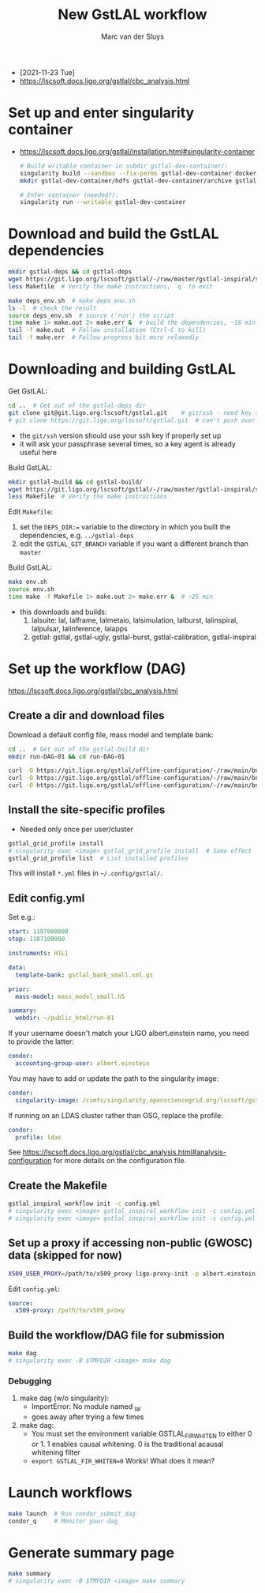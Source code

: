 # Created 2021-11-25 Thu 10:48
#+title: New GstLAL workflow
#+author: Marc van der Sluys
- [2021-11-23 Tue]
- https://lscsoft.docs.ligo.org/gstlal/cbc_analysis.html

* Set up and enter singularity container
- https://lscsoft.docs.ligo.org/gstlal/installation.html#singularity-container
  #+begin_src bash
    # Build writable container in subdir gstlal-dev-container/:
    singularity build --sandbox --fix-perms gstlal-dev-container docker://containers.ligo.org/lscsoft/gstlal:master
    mkdir gstlal-dev-container/hdfs gstlal-dev-container/archive gstlal-dev-container/cvmfs  # They may be needed later

    # Enter container (needed?):
    singularity run --writable gstlal-dev-container
  #+end_src

* Download and build the GstLAL dependencies
#+begin_src bash
  mkdir gstlal-deps && cd gstlal-deps
  wget https://git.ligo.org/lscsoft/gstlal/-/raw/master/gstlal-inspiral/share/post_O3/optimized/Makefile.ligosoftware_gcc_deps -O Makefile  # Download Makefile
  less Makefile  # Verify the make instructions, `q` to exit

  make deps_env.sh  # make deps_env.sh
  ls -l  # check the result
  source deps_env.sh  # source ('run') the script
  time make 1> make.out 2> make.err &  # build the dependencies, ~16 min
  tail -f make.out  # Follow installation (Ctrl-C to kill)
  tail -f make.err  # Follow progress bit more relaxedly
#+end_src

* Downloading and building GstLAL
Get GstLAL:
#+begin_src bash
  cd ..  # Get out of the gstlal-deps dir
  git clone git@git.ligo.org:lscsoft/gstlal.git    # git/ssh - need key setup?  ~30s  
  # git clone https://git.ligo.org/lscsoft/gstlal.git  # can't push over https?
#+end_src
- the ~git/ssh~ version should use your ssh key if properly set up
- it will ask your passphrase several times, so a key agent is already useful here

Build GstLAL:
#+begin_src bash
  mkdir gstlal-build && cd gstlal-build/
  wget https://git.ligo.org/lscsoft/gstlal/-/raw/master/gstlal-inspiral/share/post_O3/optimized/Makefile.ligosoftware_gcc_gstlal -O Makefile  # Download Makefile
  less Makefile  # Verify the make instructions
#+end_src
Edit ~Makefile~:
1. set the ~DEPS_DIR:=~ variable to the directory in which you built the dependencies,
   e.g. ~../gstlal-deps~
2. edit the ~GSTLAL_GIT_BRANCH~ variable if you want a different branch than ~master~

Build GstLAL:
#+begin_src bash
  make env.sh
  source env.sh
  time make -f Makefile 1> make.out 2> make.err &  # ~25 min
#+end_src
- this downloads and builds:
  1. lalsuite: lal, lalframe, lalmetaio, lalsimulation, lalburst, lalinspiral, lalpulsar, lalinference, lalapps
  2. gstlal: gstlal, gstlal-ugly, gstlal-burst, gstlal-calibration, gstlal-inspiral

* Set up the workflow (DAG)
https://lscsoft.docs.ligo.org/gstlal/cbc_analysis.html

** Create a dir and download files
Download a default config file, mass model and template bank:
#+begin_src bash
  cd ..  # Get out of the gstlal-build dir
  mkdir run-DAG-01 && cd run-DAG-01

  curl -O https://git.ligo.org/gstlal/offline-configuration/-/raw/main/bns-small/config.yml
  curl -O https://git.ligo.org/gstlal/offline-configuration/-/raw/main/bns-small/mass_model/mass_model_small.h5
  curl -O https://git.ligo.org/gstlal/offline-configuration/-/raw/main/bns-small/bank/gstlal_bank_small.xml.gz
#+end_src

** Install the site-specific profiles
- Needed only once per user/cluster

#+begin_src bash
  gstlal_grid_profile install
  # singularity exec <image> gstlal_grid_profile install  # Same effect
  gstlal_grid_profile list  # List installed profiles
#+end_src
This will install ~*.yml~ files in =~/.config/gstlal/=.

** Edit config.yml
Set e.g.:
#+begin_src yaml
  start: 1187000000
  stop: 1187100000

  instruments: H1L1

  data:
    template-bank: gstlal_bank_small.xml.gz

  prior:
    mass-model: mass_model_small.h5

  summary:
    webdir: ~/public_html/run-01
#+end_src

If your username doesn't match your LIGO albert.einstein name, you need to provide the latter:
#+begin_src yaml
  condor:
    accounting-group-user: albert.einstein
#+end_src

You may have to add or update the path to the singularity image:
#+begin_src yaml
  condor:
    singularity-image: /cvmfs/singularity.opensciencegrid.org/lscsoft/gstlal:master            
#+end_src

If running on an LDAS cluster rather than OSG, replace the profile:
#+begin_src yaml
  condor:
    profile: ldas
#+end_src

See https://lscsoft.docs.ligo.org/gstlal/cbc_analysis.html#analysis-configuration for more details on the
 configuration file.

** Create the Makefile
#+begin_src bash
  gstlal_inspiral_workflow init -c config.yml
  # singularity exec <image> gstlal_inspiral_workflow init -c config.yml  # Doesn't work
  # singularity exec <image> gstlal_inspiral_workflow init -c config.yml -w injection  # Injection only
#+end_src

** Set up a proxy if accessing non-public (GWOSC) data (*skipped for now*)
#+begin_src bash
  X509_USER_PROXY=/path/to/x509_proxy ligo-proxy-init -p albert.einstein
#+end_src

Edit ~config.yml~:
#+begin_src yaml
  source:
    x509-proxy: /path/to/x509_proxy
#+end_src

** Build the workflow/DAG file for submission
#+begin_src bash
  make dag
  # singularity exec -B $TMPDIR <image> make dag
#+end_src

*** Debugging
1. make dag  (w/o singularity):
   - ImportError: No module named _lal
   - goes away after trying a few times
2. make dag:
   - You must set the environment variable GSTLAL_FIR_WHITEN to either 0 or 1.  1 enables causal whitening. 0
     is the traditional acausal whitening filter
   - ~export GSTLAL_FIR_WHITEN=0~  Works!  What does it mean?

* Launch workflows
#+begin_src bash
  make launch  # Run condor_submit_dag
  condor_q     # Monitor your dag
#+end_src

* Generate summary page
#+begin_src bash
  make summary
  # singularity exec -B $TMPDIR <image> make summary
#+end_src
